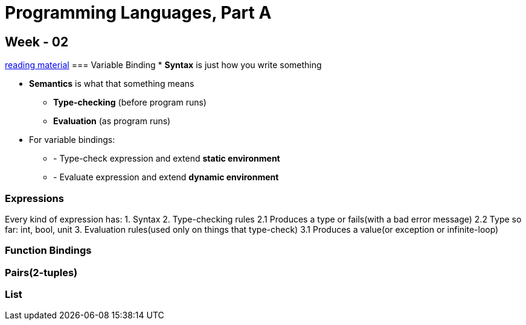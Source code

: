 = Programming Languages, Part A

== Week - 02
https://d3c33hcgiwev3.cloudfront.net/_9a49a3d3d0d3db7c72aa819869f7df33_section1sum.pdf?Expires=1672444800&Signature=ap0ZjRH8ml0virWY4j~I39i8XSUhYWYthdKNuVf0s3~LGV8ot61NpX~5mQ4LObLvk~GvzwvujVtpVklD1ftw7Xo6C1lYD4wObZ4AN7n2QmFoM4Dhzvobhy0rjE4dK9jQ7eoBf7DRSvdLu39VhIyehDtxq49qGDCISFriRWEWT8E_&Key-Pair-Id=APKAJLTNE6QMUY6HBC5A[reading material]
=== Variable Binding
* **Syntax** is just how you write something 

* **Semantics** is what that something means 
** **Type-checking** (before program runs)
** **Evaluation** (as program runs)

* For variable bindings:
** - Type-check expression and extend **static environment**
** - Evaluate expression and extend **dynamic environment**

=== Expressions

Every kind of expression has: 
1. Syntax
2. Type-checking rules
2.1 Produces a type or fails(with a bad error message)
2.2 Type so far: int, bool, unit 
3. Evaluation rules(used only on things that type-check)
3.1 Produces a value(or exception or infinite-loop)

=== Function Bindings

=== Pairs(2-tuples)

=== List 

